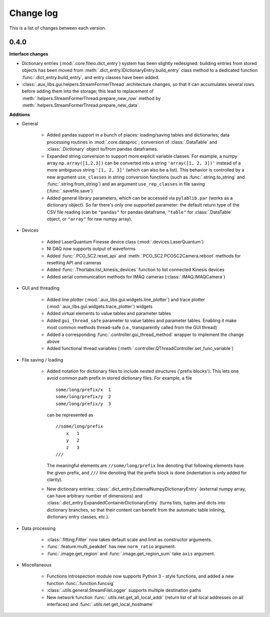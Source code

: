 .. _changelog:

==========
Change log
==========

This is a list of changes between each version.


-----
0.4.0
-----

**Interface changes**

- Dictionary entries (:mod:`.core.fileio.dict_entry`) system has been slightly redesigned: building entries from stored objects has been moved from :meth:`.dict_entry.IDictionaryEntry.build_entry` class method to a dedicated function :func:`.dict_entry.build_entry`, and entry classes have been added.
- :class:`.aux_libs.gui.helpers.StreamFormerThread` architecture changes, so that it can accumulates several rows before adding them into the storage; this lead to replacement of :meth:`.helpers.StreamFormerThread.prepare_new_row` method by :meth:`.helpers.StreamFormerThread.prepare_new_data`.

**Additions**

- General

    * Added pandas support in a bunch of places: loading/saving tables and dictionaries; data processing routines in :mod:`.core.dataproc`; conversion of :class:`.DataTable` and :class:`.Dictionary` object to/from pandas dataframes.
    * Expanded string conversion to support more explicit variable classes. For example, a numpy array ``np.array([1,2,3])`` can be converted into a string ``'array([1, 2, 3])'`` instead of a more ambiguous string ``'[1, 2, 3]'`` (which can also be a list). This behavior is controlled by a new argument ``use_classes`` in string conversion functions (such as :func:`.string.to_string` and :func:`.string.from_string`) and an argument ``use_rep_classes`` in file saving (:func:`.savefile.save`)
    * Added general library parameters, which can be accessed via ``pylablib.par`` (works as a dictionary object). So far there's only one supported parameter: the default return type of the CSV file reading (can be ``"pandas"`` for pandas dataframe, ``"table"`` for :class:`.DataTable` object, or ``"array"`` for raw numpy array).

- Devices

    * Added LaserQuantum Finesse device class (:mod:`.devices.LaserQuantum`)
    * NI DAQ now supports output of waveforms
    * Added :func:`.PCO_SC2.reset_api` and :meth:`.PCO_SC2.PCOSC2Camera.reboot` methods for resetting API and cameras
    * Added :func:`.Thorlabs.list_kinesis_devices` function to list connected Kinesis devices
    * Added serial communication methods for IMAQ cameras (:class:`.IMAQ.IMAQCamera`)

- GUI and threading

    * Added line plotter (:mod:`.aux_libs.gui.widgets.line_plotter`) and trace plotter (:mod:`.aux_libs.gui.widgets.trace_plotter`) widgets
    * Added virtual elements to value tables and parameter tables
    * Added ``gui_thread_safe`` parameter to value tables and parameter tables. Enabling it make most common methods thread-safe (i.e., transparently called from the GUI thread)
    * Added a corresponding :func:`.controller.gui_thread_method` wrapper to implement the change above
    * Added functional thread variables (:meth:`.controller.QThreadController.set_func_variable`)

- File saving / loading

    * Added notation for dictionary files to include nested structures ('prefix blocks'). This lets one avoid common path prefix in stored dictionary files. For example, a file ::

            some/long/prefix/x  1
            some/long/prefix/y  2
            some/long/prefix/y  3

      can be represented as ::

            //some/long/prefix
                x   1
                y   2
                z   3
            ///

      The meaningful elements are ``//some/long/prefix`` line denoting that following elements have the given prefix, and ``///`` line denoting that the prefix block is done (indentation is only added for clarity).
      
    * New dictionary entries: :class:`.dict_entry.ExternalNumpyDictionaryEntry` (external numpy array, can have arbitrary number of dimensions) and :class:`.dict_entry.ExpandedContainerDictionaryEntry` (turns lists, tuples and dicts into dictionary branches, so that their content can benefit from the automatic table inlining, dictionary entry classes, etc.).

- Data processing

    * :class:`.fitting.Fitter` now takes default scale and limit as constructor arguments.
    * :func:`.feature.multi_peakdet` has new ``norm_ratio`` argument.
    * :func:`.image.get_region` and :func:`.image.get_region_sum` take ``axis`` argument.

- Miscellaneous

    * Functions introspection module now supports Python 3 - style functions, and added a new function :func:`.function.funcsig`
    * :class:`.utils.general.StreamFileLogger` supports multiple destination paths
    * New network function :func:`.utils.net.get_all_local_addr` (return list of all local addresses on all interfaces) and :func:`.utils.net.get_local_hostname`
